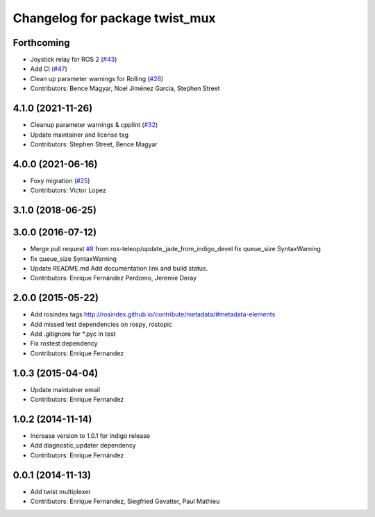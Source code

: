 ^^^^^^^^^^^^^^^^^^^^^^^^^^^^^^^
Changelog for package twist_mux
^^^^^^^^^^^^^^^^^^^^^^^^^^^^^^^

Forthcoming
-----------
* Joystick relay for ROS 2 (`#43 <https://github.com/ros-teleop/twist_mux/issues/43>`_)
* Add CI (`#47 <https://github.com/ros-teleop/twist_mux/issues/47>`_)
* Clean up parameter warnings for Rolling (`#28 <https://github.com/ros-teleop/twist_mux/issues/28>`_)
* Contributors: Bence Magyar, Noel Jiménez García, Stephen Street

4.1.0 (2021-11-26)
------------------
* Cleanup parameter warnings & cpplint (`#32 <https://github.com/ros-teleop/twist_mux/issues/32>`_)
* Update maintainer and license tag
* Contributors: Stephen Street, Bence Magyar

4.0.0 (2021-06-16)
------------------
* Foxy migration (`#25 <https://github.com/ros-teleop/twist_mux/issues/25>`_)
* Contributors: Victor Lopez

3.1.0 (2018-06-25)
------------------

3.0.0 (2016-07-12)
------------------
* Merge pull request `#8 <https://github.com/ros-teleop/twist_mux/issues/8>`_ from ros-teleop/update_jade_from_indigo_devel
  fix queue_size SyntaxWarning
* fix queue_size SyntaxWarning
* Update README.md
  Add documentation link and build status.
* Contributors: Enrique Fernández Perdomo, Jeremie Deray

2.0.0 (2015-05-22)
------------------
* Add rosindex tags
  http://rosindex.github.io/contribute/metadata/#metadata-elements
* Add missed test dependencies on rospy, rostopic
* Add .gitignore for *.pyc in test
* Fix rostest dependency
* Contributors: Enrique Fernandez

1.0.3 (2015-04-04)
------------------
* Update maintainer email
* Contributors: Enrique Fernandez

1.0.2 (2014-11-14)
------------------
* Increase version to 1.0.1 for indigo release
* Add diagnostic_updater dependency
* Contributors: Enrique Fernández

0.0.1 (2014-11-13)
------------------
* Add twist multiplexer
* Contributors: Enrique Fernandez, Siegfried Gevatter, Paul Mathieu
